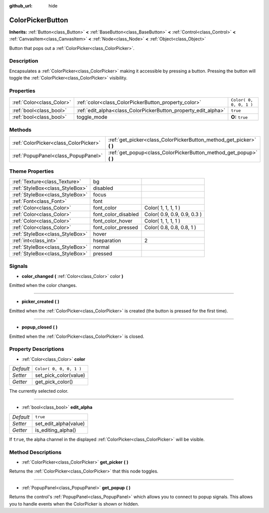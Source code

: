 :github_url: hide

.. Generated automatically by doc/tools/makerst.py in Godot's source tree.
.. DO NOT EDIT THIS FILE, but the ColorPickerButton.xml source instead.
.. The source is found in doc/classes or modules/<name>/doc_classes.

.. _class_ColorPickerButton:

ColorPickerButton
=================

**Inherits:** :ref:`Button<class_Button>` **<** :ref:`BaseButton<class_BaseButton>` **<** :ref:`Control<class_Control>` **<** :ref:`CanvasItem<class_CanvasItem>` **<** :ref:`Node<class_Node>` **<** :ref:`Object<class_Object>`

Button that pops out a :ref:`ColorPicker<class_ColorPicker>`.

Description
-----------

Encapsulates a :ref:`ColorPicker<class_ColorPicker>` making it accessible by pressing a button. Pressing the button will toggle the :ref:`ColorPicker<class_ColorPicker>` visibility.

Properties
----------

+---------------------------+----------------------------------------------------------------+-------------------------+
| :ref:`Color<class_Color>` | :ref:`color<class_ColorPickerButton_property_color>`           | ``Color( 0, 0, 0, 1 )`` |
+---------------------------+----------------------------------------------------------------+-------------------------+
| :ref:`bool<class_bool>`   | :ref:`edit_alpha<class_ColorPickerButton_property_edit_alpha>` | ``true``                |
+---------------------------+----------------------------------------------------------------+-------------------------+
| :ref:`bool<class_bool>`   | toggle_mode                                                    | **O:** ``true``         |
+---------------------------+----------------------------------------------------------------+-------------------------+

Methods
-------

+---------------------------------------+--------------------------------------------------------------------------+
| :ref:`ColorPicker<class_ColorPicker>` | :ref:`get_picker<class_ColorPickerButton_method_get_picker>` **(** **)** |
+---------------------------------------+--------------------------------------------------------------------------+
| :ref:`PopupPanel<class_PopupPanel>`   | :ref:`get_popup<class_ColorPickerButton_method_get_popup>` **(** **)**   |
+---------------------------------------+--------------------------------------------------------------------------+

Theme Properties
----------------

+---------------------------------+---------------------+-----------------------------+
| :ref:`Texture<class_Texture>`   | bg                  |                             |
+---------------------------------+---------------------+-----------------------------+
| :ref:`StyleBox<class_StyleBox>` | disabled            |                             |
+---------------------------------+---------------------+-----------------------------+
| :ref:`StyleBox<class_StyleBox>` | focus               |                             |
+---------------------------------+---------------------+-----------------------------+
| :ref:`Font<class_Font>`         | font                |                             |
+---------------------------------+---------------------+-----------------------------+
| :ref:`Color<class_Color>`       | font_color          | Color( 1, 1, 1, 1 )         |
+---------------------------------+---------------------+-----------------------------+
| :ref:`Color<class_Color>`       | font_color_disabled | Color( 0.9, 0.9, 0.9, 0.3 ) |
+---------------------------------+---------------------+-----------------------------+
| :ref:`Color<class_Color>`       | font_color_hover    | Color( 1, 1, 1, 1 )         |
+---------------------------------+---------------------+-----------------------------+
| :ref:`Color<class_Color>`       | font_color_pressed  | Color( 0.8, 0.8, 0.8, 1 )   |
+---------------------------------+---------------------+-----------------------------+
| :ref:`StyleBox<class_StyleBox>` | hover               |                             |
+---------------------------------+---------------------+-----------------------------+
| :ref:`int<class_int>`           | hseparation         | 2                           |
+---------------------------------+---------------------+-----------------------------+
| :ref:`StyleBox<class_StyleBox>` | normal              |                             |
+---------------------------------+---------------------+-----------------------------+
| :ref:`StyleBox<class_StyleBox>` | pressed             |                             |
+---------------------------------+---------------------+-----------------------------+

Signals
-------

.. _class_ColorPickerButton_signal_color_changed:

- **color_changed** **(** :ref:`Color<class_Color>` color **)**

Emitted when the color changes.

----

.. _class_ColorPickerButton_signal_picker_created:

- **picker_created** **(** **)**

Emitted when the :ref:`ColorPicker<class_ColorPicker>` is created (the button is pressed for the first time).

----

.. _class_ColorPickerButton_signal_popup_closed:

- **popup_closed** **(** **)**

Emitted when the :ref:`ColorPicker<class_ColorPicker>` is closed.

Property Descriptions
---------------------

.. _class_ColorPickerButton_property_color:

- :ref:`Color<class_Color>` **color**

+-----------+-------------------------+
| *Default* | ``Color( 0, 0, 0, 1 )`` |
+-----------+-------------------------+
| *Setter*  | set_pick_color(value)   |
+-----------+-------------------------+
| *Getter*  | get_pick_color()        |
+-----------+-------------------------+

The currently selected color.

----

.. _class_ColorPickerButton_property_edit_alpha:

- :ref:`bool<class_bool>` **edit_alpha**

+-----------+-----------------------+
| *Default* | ``true``              |
+-----------+-----------------------+
| *Setter*  | set_edit_alpha(value) |
+-----------+-----------------------+
| *Getter*  | is_editing_alpha()    |
+-----------+-----------------------+

If ``true``, the alpha channel in the displayed :ref:`ColorPicker<class_ColorPicker>` will be visible.

Method Descriptions
-------------------

.. _class_ColorPickerButton_method_get_picker:

- :ref:`ColorPicker<class_ColorPicker>` **get_picker** **(** **)**

Returns the :ref:`ColorPicker<class_ColorPicker>` that this node toggles.

----

.. _class_ColorPickerButton_method_get_popup:

- :ref:`PopupPanel<class_PopupPanel>` **get_popup** **(** **)**

Returns the control's :ref:`PopupPanel<class_PopupPanel>` which allows you to connect to popup signals. This allows you to handle events when the ColorPicker is shown or hidden.


